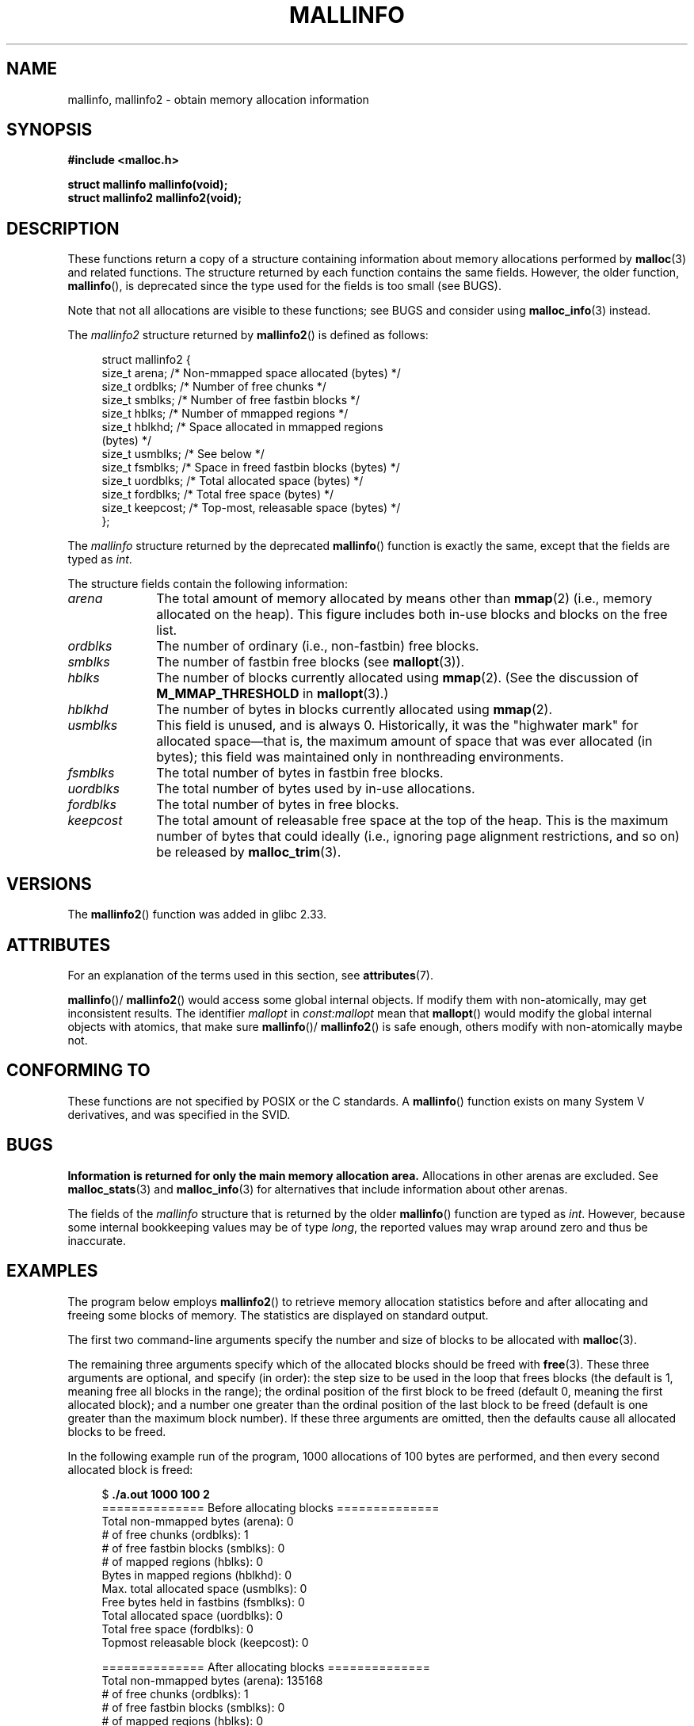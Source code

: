 .\" Copyright (c) 2012 by Michael Kerrisk <mtk.manpages@gmail.com>
.\"
.\" %%%LICENSE_START(VERBATIM)
.\" Permission is granted to make and distribute verbatim copies of this
.\" manual provided the copyright notice and this permission notice are
.\" preserved on all copies.
.\"
.\" Permission is granted to copy and distribute modified versions of this
.\" manual under the conditions for verbatim copying, provided that the
.\" entire resulting derived work is distributed under the terms of a
.\" permission notice identical to this one.
.\"
.\" Since the Linux kernel and libraries are constantly changing, this
.\" manual page may be incorrect or out-of-date.  The author(s) assume no
.\" responsibility for errors or omissions, or for damages resulting from
.\" the use of the information contained herein.  The author(s) may not
.\" have taken the same level of care in the production of this manual,
.\" which is licensed free of charge, as they might when working
.\" professionally.
.\"
.\" Formatted or processed versions of this manual, if unaccompanied by
.\" the source, must acknowledge the copyright and authors of this work.
.\" %%%LICENSE_END
.\"
.TH MALLINFO 3  2021-03-22 "Linux" "Linux Programmer's Manual"
.SH NAME
mallinfo, mallinfo2 \- obtain memory allocation information
.SH SYNOPSIS
.nf
.B #include <malloc.h>
.PP
.B struct mallinfo mallinfo(void);
.B struct mallinfo2 mallinfo2(void);
.fi
.SH DESCRIPTION
These functions return a copy of a structure containing information about
memory allocations performed by
.BR malloc (3)
and related functions.
The structure returned by each function contains the same fields.
However, the older function,
.BR mallinfo (),
is deprecated since the type used for the fields is too small (see BUGS).
.PP
Note that not all allocations are visible to these functions;
see BUGS and consider using
.BR malloc_info (3)
instead.
.PP
The
.I mallinfo2
structure returned by
.BR mallinfo2 ()
is defined as follows:
.PP
.in +4n
.EX
struct mallinfo2 {
    size_t arena;     /* Non\-mmapped space allocated (bytes) */
    size_t ordblks;   /* Number of free chunks */
    size_t smblks;    /* Number of free fastbin blocks */
    size_t hblks;     /* Number of mmapped regions */
    size_t hblkhd;    /* Space allocated in mmapped regions
                         (bytes) */
    size_t usmblks;   /* See below */
    size_t fsmblks;   /* Space in freed fastbin blocks (bytes) */
    size_t uordblks;  /* Total allocated space (bytes) */
    size_t fordblks;  /* Total free space (bytes) */
    size_t keepcost;  /* Top\-most, releasable space (bytes) */
};
.EE
.in
.PP
The
.I mallinfo
structure returned by the deprecated
.BR mallinfo ()
function is exactly the same, except that the fields are typed as
.IR int .
.PP
The structure fields contain the following information:
.TP 10
.I arena
The total amount of memory allocated by means other than
.BR mmap (2)
(i.e., memory allocated on the heap).
This figure includes both in-use blocks and blocks on the free list.
.TP
.I ordblks
The number of ordinary (i.e., non-fastbin) free blocks.
.TP
.I smblks
.\" the glibc info page wrongly says this field is unused
.\" https://sourceware.org/bugzilla/show_bug.cgi?id=26746
The number of fastbin free blocks (see
.BR mallopt (3)).
.TP
.I hblks
The number of blocks currently allocated using
.BR mmap (2).
(See the discussion of
.B M_MMAP_THRESHOLD
in
.BR mallopt (3).)
.TP
.I hblkhd
The number of bytes in blocks currently allocated using
.BR mmap (2).
.TP
.I usmblks
This field is unused, and is always 0.
.\" It seems to have been zero since at least as far back as glibc 2.15
Historically, it was the "highwater mark" for allocated space\(emthat is,
the maximum amount of space that was ever allocated (in bytes);
this field was maintained only in nonthreading environments.
.TP
.I fsmblks
.\" the glibc info page wrongly says this field is unused
.\" https://sourceware.org/bugzilla/show_bug.cgi?id=26746
The total number of bytes in fastbin free blocks.
.TP
.I uordblks
The total number of bytes used by in-use allocations.
.TP
.I fordblks
The total number of bytes in free blocks.
.TP
.I keepcost
The total amount of releasable free space at the top
of the heap.
This is the maximum number of bytes that could ideally
(i.e., ignoring page alignment restrictions, and so on) be released by
.BR malloc_trim (3).
.SH VERSIONS
.\" mallinfo(): Available already in glibc 2.0, possibly earlier
The
.BR mallinfo2 ()
function was added
.\" commit e3960d1c57e57f33e0e846d615788f4ede73b945
in glibc 2.33.
.SH ATTRIBUTES
For an explanation of the terms used in this section, see
.BR attributes (7).
.ad l
.nh
.TS
allbox;
lb lb lbx
l l l.
Interface	Attribute	Value
T{
.BR mallinfo (),
.BR mallinfo2 ()
T}	Thread safety	T{
MT-Unsafe init const:mallopt
T}
.TE
.hy
.ad
.sp 1
.BR mallinfo ()/
.BR mallinfo2 ()
would access some global internal objects.
If modify them with non-atomically,
may get inconsistent results.
The identifier
.I mallopt
in
.I const:mallopt
mean that
.BR mallopt ()
would modify the global internal objects with atomics, that make sure
.BR mallinfo ()/
.BR mallinfo2 ()
is safe enough, others modify with non-atomically maybe not.
.SH CONFORMING TO
These functions are not specified by POSIX or the C standards.
A
.BR mallinfo ()
function exists on many System V derivatives,
and was specified in the SVID.
.SH BUGS
.\" FIXME . http://sourceware.org/bugzilla/show_bug.cgi?id=208
.\" See the 24 Aug 2011 mail by Paul Pluzhnikov:
.\"     "[patch] Fix mallinfo() to accumulate results for all arenas"
.\" on libc-alpha@sourceware.org
.B Information is returned for only the main memory allocation area.
Allocations in other arenas are excluded.
See
.BR malloc_stats (3)
and
.BR malloc_info (3)
for alternatives that include information about other arenas.
.PP
The fields of the
.I mallinfo
structure that is returned by the older
.BR mallinfo ()
function are typed as
.IR int .
However, because some internal bookkeeping values may be of type
.IR long ,
the reported values may wrap around zero and thus be inaccurate.
.SH EXAMPLES
The program below employs
.BR mallinfo2 ()
to retrieve memory allocation statistics before and after
allocating and freeing some blocks of memory.
The statistics are displayed on standard output.
.PP
The first two command-line arguments specify the number and size of
blocks to be allocated with
.BR malloc (3).
.PP
The remaining three arguments specify which of the allocated blocks
should be freed with
.BR free (3).
These three arguments are optional, and specify (in order):
the step size to be used in the loop that frees blocks
(the default is 1, meaning free all blocks in the range);
the ordinal position of the first block to be freed
(default 0, meaning the first allocated block);
and a number one greater than the ordinal position
of the last block to be freed
(default is one greater than the maximum block number).
If these three arguments are omitted,
then the defaults cause all allocated blocks to be freed.
.PP
In the following example run of the program,
1000 allocations of 100 bytes are performed,
and then every second allocated block is freed:
.PP
.in +4n
.EX
$ \fB./a.out 1000 100 2\fP
============== Before allocating blocks ==============
Total non\-mmapped bytes (arena):       0
# of free chunks (ordblks):            1
# of free fastbin blocks (smblks):     0
# of mapped regions (hblks):           0
Bytes in mapped regions (hblkhd):      0
Max. total allocated space (usmblks):  0
Free bytes held in fastbins (fsmblks): 0
Total allocated space (uordblks):      0
Total free space (fordblks):           0
Topmost releasable block (keepcost):   0

============== After allocating blocks ==============
Total non\-mmapped bytes (arena):       135168
# of free chunks (ordblks):            1
# of free fastbin blocks (smblks):     0
# of mapped regions (hblks):           0
Bytes in mapped regions (hblkhd):      0
Max. total allocated space (usmblks):  0
Free bytes held in fastbins (fsmblks): 0
Total allocated space (uordblks):      104000
Total free space (fordblks):           31168
Topmost releasable block (keepcost):   31168

============== After freeing blocks ==============
Total non\-mmapped bytes (arena):       135168
# of free chunks (ordblks):            501
# of free fastbin blocks (smblks):     0
# of mapped regions (hblks):           0
Bytes in mapped regions (hblkhd):      0
Max. total allocated space (usmblks):  0
Free bytes held in fastbins (fsmblks): 0
Total allocated space (uordblks):      52000
Total free space (fordblks):           83168
Topmost releasable block (keepcost):   31168
.EE
.in
.SS Program source
\&
.EX
#include <malloc.h>
#include <stdlib.h>
#include <string.h>

static void
display_mallinfo2(void)
{
    struct mallinfo2 mi;

    mi = mallinfo2();

    printf("Total non\-mmapped bytes (arena):       %zu\en", mi.arena);
    printf("# of free chunks (ordblks):            %zu\en", mi.ordblks);
    printf("# of free fastbin blocks (smblks):     %zu\en", mi.smblks);
    printf("# of mapped regions (hblks):           %zu\en", mi.hblks);
    printf("Bytes in mapped regions (hblkhd):      %zu\en", mi.hblkhd);
    printf("Max. total allocated space (usmblks):  %zu\en", mi.usmblks);
    printf("Free bytes held in fastbins (fsmblks): %zu\en", mi.fsmblks);
    printf("Total allocated space (uordblks):      %zu\en", mi.uordblks);
    printf("Total free space (fordblks):           %zu\en", mi.fordblks);
    printf("Topmost releasable block (keepcost):   %zu\en", mi.keepcost);
}

int
main(int argc, char *argv[])
{
#define MAX_ALLOCS 2000000
    char *alloc[MAX_ALLOCS];
    int numBlocks, freeBegin, freeEnd, freeStep;
    size_t blockSize;

    if (argc < 3 || strcmp(argv[1], "\-\-help") == 0) {
        fprintf(stderr, "%s num\-blocks block\-size [free\-step "
                "[start\-free [end\-free]]]\en", argv[0]);
        exit(EXIT_FAILURE);
    }

    numBlocks = atoi(argv[1]);
    blockSize = atoi(argv[2]);
    freeStep = (argc > 3) ? atoi(argv[3]) : 1;
    freeBegin = (argc > 4) ? atoi(argv[4]) : 0;
    freeEnd = (argc > 5) ? atoi(argv[5]) : numBlocks;

    printf("============== Before allocating blocks ==============\en");
    display_mallinfo2();

    for (int j = 0; j < numBlocks; j++) {
        if (numBlocks >= MAX_ALLOCS) {
            fprintf(stderr, "Too many allocations\en");
            exit(EXIT_FAILURE);
        }

        alloc[j] = malloc(blockSize);
        if (alloc[j] == NULL) {
            perror("malloc");
            exit(EXIT_FAILURE);
        }
    }

    printf("\en============== After allocating blocks ==============\en");
    display_mallinfo2();

    for (int j = freeBegin; j < freeEnd; j += freeStep)
        free(alloc[j]);

    printf("\en============== After freeing blocks ==============\en");
    display_mallinfo2();

    exit(EXIT_SUCCESS);
}
.EE
.SH SEE ALSO
.ad l
.nh
.BR mmap (2),
.BR malloc (3),
.BR malloc_info (3),
.BR malloc_stats (3),
.BR malloc_trim (3),
.BR mallopt (3)
.SH COLOPHON
This page is part of release 5.11 of the Linux
.I man-pages
project.
A description of the project,
information about reporting bugs,
and the latest version of this page,
can be found at
\%https://www.kernel.org/doc/man\-pages/.
